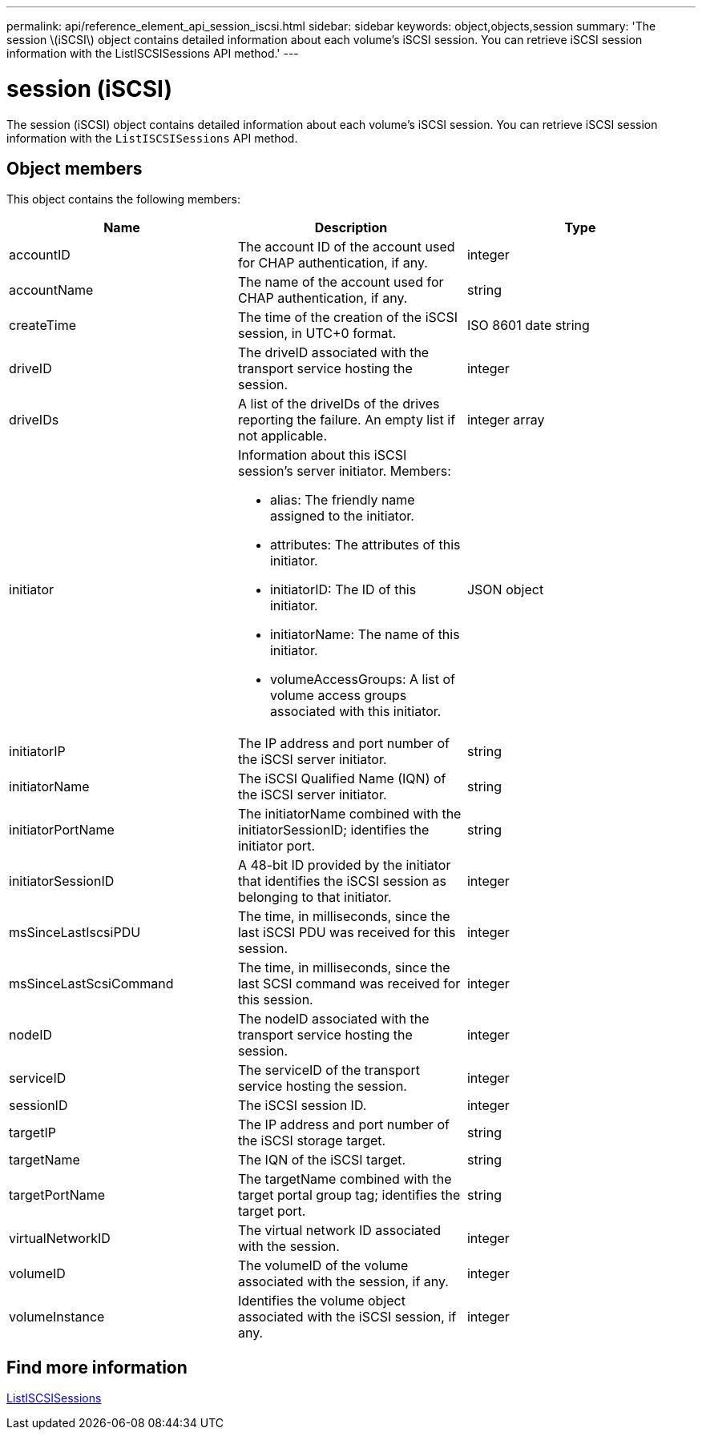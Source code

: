 ---
permalink: api/reference_element_api_session_iscsi.html
sidebar: sidebar
keywords: object,objects,session
summary: 'The session \(iSCSI\) object contains detailed information about each volume’s iSCSI session. You can retrieve iSCSI session information with the ListISCSISessions API method.'
---

= session (iSCSI)
:icons: font
:imagesdir: ../media/

[.lead]
The session (iSCSI) object contains detailed information about each volume's iSCSI session. You can retrieve iSCSI session information with the `ListISCSISessions` API method.

== Object members

This object contains the following members:

[options="header"]
|===
|Name |Description |Type
a|
accountID
a|
The account ID of the account used for CHAP authentication, if any.
a|
integer
a|
accountName
a|
The name of the account used for CHAP authentication, if any.
a|
string
a|
createTime
a|
The time of the creation of the iSCSI session, in UTC+0 format.
a|
ISO 8601 date string
a|
driveID
a|
The driveID associated with the transport service hosting the session.
a|
integer
a|
driveIDs
a|
A list of the driveIDs of the drives reporting the failure. An empty list if not applicable.
a|
integer array
a|
initiator
a|
Information about this iSCSI session's server initiator. Members:

* alias: The friendly name assigned to the initiator.
* attributes: The attributes of this initiator.
* initiatorID: The ID of this initiator.
* initiatorName: The name of this initiator.
* volumeAccessGroups: A list of volume access groups associated with this initiator.

a|
JSON object
a|
initiatorIP
a|
The IP address and port number of the iSCSI server initiator.
a|
string
a|
initiatorName
a|
The iSCSI Qualified Name (IQN) of the iSCSI server initiator.
a|
string
a|
initiatorPortName
a|
The initiatorName combined with the initiatorSessionID; identifies the initiator port.
a|
string
a|
initiatorSessionID
a|
A 48-bit ID provided by the initiator that identifies the iSCSI session as belonging to that initiator.
a|
integer
a|
msSinceLastIscsiPDU
a|
The time, in milliseconds, since the last iSCSI PDU was received for this session.
a|
integer
a|
msSinceLastScsiCommand
a|
The time, in milliseconds, since the last SCSI command was received for this session.
a|
integer
a|
nodeID
a|
The nodeID associated with the transport service hosting the session.
a|
integer
a|
serviceID
a|
The serviceID of the transport service hosting the session.
a|
integer
a|
sessionID
a|
The iSCSI session ID.
a|
integer
a|
targetIP
a|
The IP address and port number of the iSCSI storage target.
a|
string
a|
targetName
a|
The IQN of the iSCSI target.
a|
string
a|
targetPortName
a|
The targetName combined with the target portal group tag; identifies the target port.
a|
string
a|
virtualNetworkID
a|
The virtual network ID associated with the session.
a|
integer
a|
volumeID
a|
The volumeID of the volume associated with the session, if any.
a|
integer
a|
volumeInstance
a|
Identifies the volume object associated with the iSCSI session, if any.
a|
integer
|===


== Find more information

xref:reference_element_api_listiscsisessions.adoc[ListISCSISessions]
